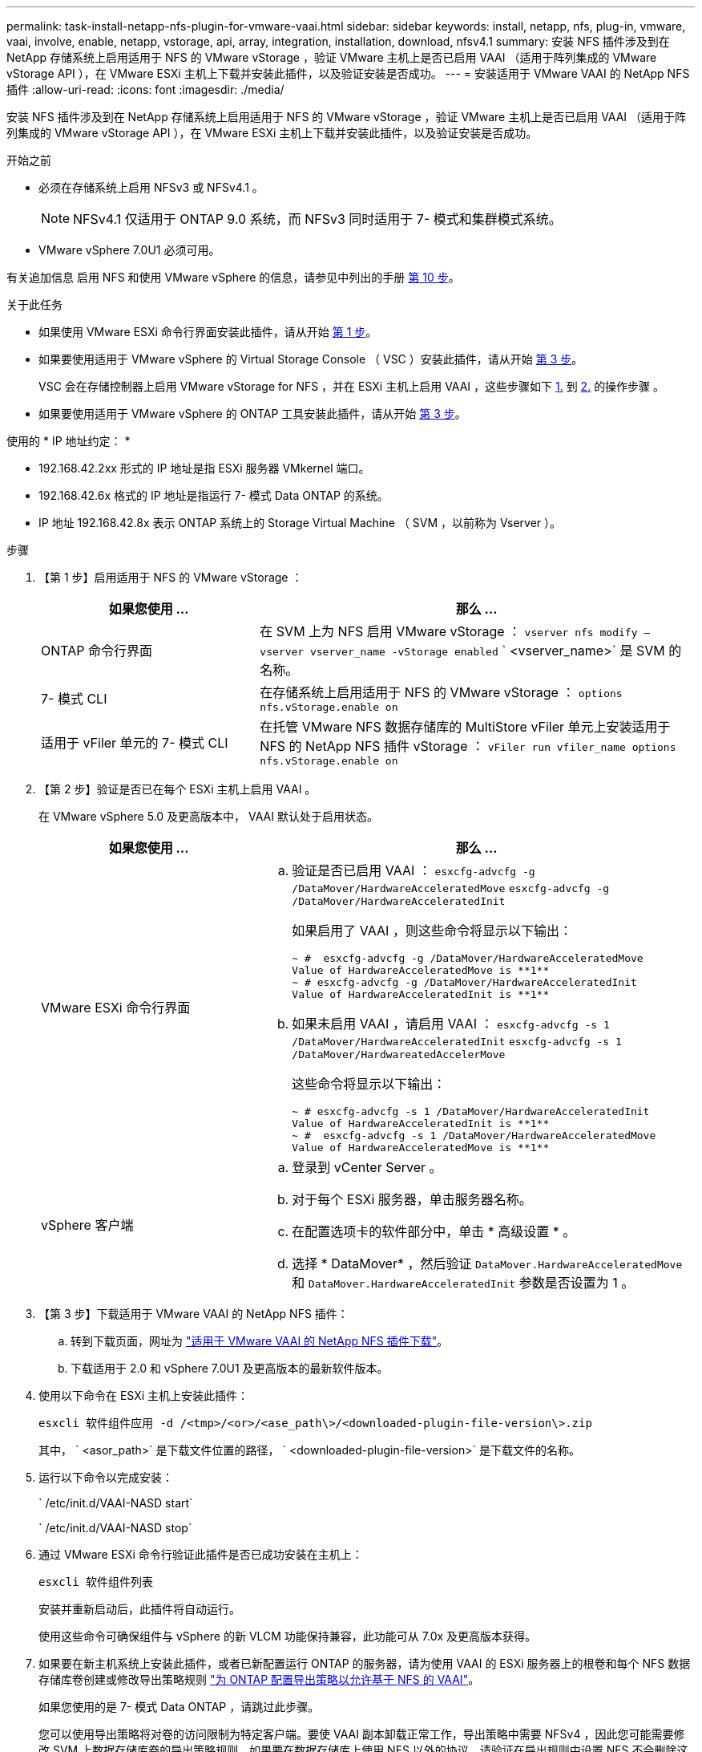---
permalink: task-install-netapp-nfs-plugin-for-vmware-vaai.html 
sidebar: sidebar 
keywords: install, netapp, nfs, plug-in, vmware, vaai, involve, enable, netapp, vstorage, api, array, integration, installation, download, nfsv4.1 
summary: 安装 NFS 插件涉及到在 NetApp 存储系统上启用适用于 NFS 的 VMware vStorage ，验证 VMware 主机上是否已启用 VAAI （适用于阵列集成的 VMware vStorage API ），在 VMware ESXi 主机上下载并安装此插件，以及验证安装是否成功。 
---
= 安装适用于 VMware VAAI 的 NetApp NFS 插件
:allow-uri-read: 
:icons: font
:imagesdir: ./media/


[role="lead"]
安装 NFS 插件涉及到在 NetApp 存储系统上启用适用于 NFS 的 VMware vStorage ，验证 VMware 主机上是否已启用 VAAI （适用于阵列集成的 VMware vStorage API ），在 VMware ESXi 主机上下载并安装此插件，以及验证安装是否成功。

.开始之前
* 必须在存储系统上启用 NFSv3 或 NFSv4.1 。
+

NOTE: NFSv4.1 仅适用于 ONTAP 9.0 系统，而 NFSv3 同时适用于 7- 模式和集群模式系统。

* VMware vSphere 7.0U1 必须可用。


有关追加信息 启用 NFS 和使用 VMware vSphere 的信息，请参见中列出的手册 <<step10,第 10 步>>。

.关于此任务
* 如果使用 VMware ESXi 命令行界面安装此插件，请从开始 <<step1,第 1 步>>。
* 如果要使用适用于 VMware vSphere 的 Virtual Storage Console （ VSC ）安装此插件，请从开始 <<step3,第 3 步>>。
+
VSC 会在存储控制器上启用 VMware vStorage for NFS ，并在 ESXi 主机上启用 VAAI ，这些步骤如下 <<step1,1.>> 到 <<step2,2.>> 的操作步骤 。

* 如果要使用适用于 VMware vSphere 的 ONTAP 工具安装此插件，请从开始 <<step3,第 3 步>>。


使用的 * IP 地址约定： *

* 192.168.42.2xx 形式的 IP 地址是指 ESXi 服务器 VMkernel 端口。
* 192.168.42.6x 格式的 IP 地址是指运行 7- 模式 Data ONTAP 的系统。
* IP 地址 192.168.42.8x 表示 ONTAP 系统上的 Storage Virtual Machine （ SVM ，以前称为 Vserver ）。


.步骤
. 【第 1 步】启用适用于 NFS 的 VMware vStorage ：
+
[cols="30,60"]
|===
| 如果您使用 ... | 那么 ... 


 a| 
ONTAP 命令行界面
 a| 
在 SVM 上为 NFS 启用 VMware vStorage ： `vserver nfs modify – vserver vserver_name -vStorage enabled` ` <vserver_name>` 是 SVM 的名称。



 a| 
7- 模式 CLI
 a| 
在存储系统上启用适用于 NFS 的 VMware vStorage ： `options nfs.vStorage.enable on`



 a| 
适用于 vFiler 单元的 7- 模式 CLI
 a| 
在托管 VMware NFS 数据存储库的 MultiStore vFiler 单元上安装适用于 NFS 的 NetApp NFS 插件 vStorage ： `vFiler run vfiler_name options nfs.vStorage.enable on`

|===
. 【第 2 步】验证是否已在每个 ESXi 主机上启用 VAAI 。
+
在 VMware vSphere 5.0 及更高版本中， VAAI 默认处于启用状态。

+
[cols="30,60"]
|===
| 如果您使用 ... | 那么 ... 


 a| 
VMware ESXi 命令行界面
 a| 
.. 验证是否已启用 VAAI ： `esxcfg-advcfg -g /DataMover/HardwareAcceleratedMove` `esxcfg-advcfg -g /DataMover/HardwareAcceleratedInit`
+
如果启用了 VAAI ，则这些命令将显示以下输出：

+
[listing]
----
~ #  esxcfg-advcfg -g /DataMover/HardwareAcceleratedMove
Value of HardwareAcceleratedMove is **1**
~ # esxcfg-advcfg -g /DataMover/HardwareAcceleratedInit
Value of HardwareAcceleratedInit is **1**
----
.. 如果未启用 VAAI ，请启用 VAAI ： `esxcfg-advcfg -s 1 /DataMover/HardwareAcceleratedInit` `esxcfg-advcfg -s 1 /DataMover/HardwareatedAccelerMove`
+
这些命令将显示以下输出：

+
[listing]
----
~ # esxcfg-advcfg -s 1 /DataMover/HardwareAcceleratedInit
Value of HardwareAcceleratedInit is **1**
~ #  esxcfg-advcfg -s 1 /DataMover/HardwareAcceleratedMove
Value of HardwareAcceleratedMove is **1**
----




 a| 
vSphere 客户端
 a| 
.. 登录到 vCenter Server 。
.. 对于每个 ESXi 服务器，单击服务器名称。
.. 在配置选项卡的软件部分中，单击 * 高级设置 * 。
.. 选择 * DataMover* ，然后验证 `DataMover.HardwareAcceleratedMove` 和 `DataMover.HardwareAcceleratedInit` 参数是否设置为 1 。


|===
. 【第 3 步】下载适用于 VMware VAAI 的 NetApp NFS 插件：
+
.. 转到下载页面，网址为 https://mysupport.netapp.com/site/products/all/details/nfsplugin-vmware-vaai/downloads-tab["适用于 VMware VAAI 的 NetApp NFS 插件下载"^]。
.. 下载适用于 2.0 和 vSphere 7.0U1 及更高版本的最新软件版本。


. 使用以下命令在 ESXi 主机上安装此插件：
+
`esxcli 软件组件应用 -d /<tmp>/<or>/<ase_path\>/<downloaded-plugin-file-version\>.zip`

+
其中， ` <asor_path>` 是下载文件位置的路径， ` <downloaded-plugin-file-version>` 是下载文件的名称。

. 运行以下命令以完成安装：
+
` /etc/init.d/VAAI-NASD start`

+
` /etc/init.d/VAAI-NASD stop`

. 通过 VMware ESXi 命令行验证此插件是否已成功安装在主机上：
+
`esxcli 软件组件列表`

+
安装并重新启动后，此插件将自动运行。

+
使用这些命令可确保组件与 vSphere 的新 VLCM 功能保持兼容，此功能可从 7.0x 及更高版本获得。

. 如果要在新主机系统上安装此插件，或者已新配置运行 ONTAP 的服务器，请为使用 VAAI 的 ESXi 服务器上的根卷和每个 NFS 数据存储库卷创建或修改导出策略规则 link:task-configure-export-policies-for-clustered-data-ontap-to-allow-vaai-over-nfs.html["为 ONTAP 配置导出策略以允许基于 NFS 的 VAAI"]。
+
如果您使用的是 7- 模式 Data ONTAP ，请跳过此步骤。

+
您可以使用导出策略将对卷的访问限制为特定客户端。要使 VAAI 副本卸载正常工作，导出策略中需要 NFSv4 ，因此您可能需要修改 SVM 上数据存储库卷的导出策略规则。如果要在数据存储库上使用 NFS 以外的协议，请验证在导出规则中设置 NFS 不会删除这些其他协议。

+
[cols="30,60"]
|===
| 如果您使用 | 那么 ... 


 a| 
ONTAP 命令行界面
 a| 
将 `nfs` 设置为使用 VAAI 的 ESXi 服务器的每个导出策略规则的访问协议： `vserver export-policy rule modify -vserver vs1 -policyname MyPolicy -ruleindex 1 -protocol nfs -rwrule krb5|krb5i|any -rorule krb5|krb5i_any`

在以下示例中：

** `vs1` 是 SVM 的名称。
** `mypolicy` 是导出策略的名称。
** `1` 是规则的索引编号。
** `NFS` 包括 NFSv3 和 NFSv4 协议。
** RO （只读）和 RW （读写）的安全模式为 krb5 ， krb5i 或任何。
+
[listing]
----
cluster1::> vserver export-policy rule modify -vserver vs1
-policyname mypolicy -ruleindex 1 -protocol nfs -rwrule krb5|krb5i|any -rorule krb5|krb5i|any
----




 a| 
ONTAP 系统管理器
 a| 
.. 在主页选项卡中，双击相应的集群。
.. 在左侧导航窗格中展开 Storage Virtual Machine （ SVM ）层次结构。
+

NOTE: 如果您使用的 System Manager 版本低于 3.1 ，则在层次结构中使用术语 Vserver ，而不是 Storage Virtual Machine 。

.. 在导航窗格中，选择启用了 VAAI 的数据存储库的 Storage Virtual Machine （ SVM ），然后单击 * 策略 * > * 导出策略 * 。
.. 在导出策略窗口中，展开导出策略，然后选择规则索引。
+
用户界面未指定数据存储库已启用 VAAI 。

.. 单击 * 修改规则 * 以显示修改导出规则对话框。
.. 在 * 访问协议 * 下，选择 * NFS * 以启用所有版本的 NFS 。
.. 单击 * 确定 * 。


|===
. 如果您使用的是在 7- 模式下运行的 Data ONTAP ，请执行 `exportfs` 命令以导出卷路径。
+
如果使用的是 ONTAP ，请跳过此步骤。

+
有关 `exportfs` 命令的详细信息，请参见 https://library.netapp.com/ecm/ecm_download_file/ECMP1401220["《 Data ONTAP 8.2 7- 模式文件访问和协议管理指南》"^]。

+
导出卷时，您可以指定主机名或 IP 地址，子网或网络组。您可以为 `RW` 和 `root` 选项指定 IP 地址，子网或主机。例如：

+
[listing]
----
sys1> exportfs -p root=192.168.42.227 /vol/VAAI
----
+
您也可以拥有一个以冒号分隔的列表。例如：

+
[listing]
----
sys1> exportfs -p root=192.168.42.227:192.168.42.228 /vol/VAAI
----
+
如果使用实际标志导出卷，则导出路径应具有一个组件，以使副本卸载正常工作。例如：

+
[listing]
----
sys1> exportfs -p actual=/vol/VAAI,root=192.168.42.227 /VAAI-ALIAS
----
+

NOTE: 副本卸载对多组件导出路径不起作用。

. 在 ESXi 主机上挂载 NFSv3 或 NFSv4.1 数据存储库：
+
.. 要挂载 NFSv3 数据存储库，请执行以下命令：
+
`esxcli storage nfs add -H 192.168.42.80 -s share_name -v volume_name`

+
要挂载 NFSv4.1 数据存储库，请执行以下命令：

+
`esxcli storage nfs41 add -H 192.168.42.80 -s share_name -v volume_name -a AUTH_SYS/SEC_KRB5/SEC_KRB5I`

+
以下示例显示了要在 ONTAP 上运行的用于挂载数据存储库的命令以及生成的输出：

+
[listing]
----
~ # esxcfg-nas -a onc_src -o 192.168.42.80 -s /onc_src
Connecting to NAS volume: onc_src
/onc_src created and connected.
----
+
对于运行 7- 模式 Data ONTAP 的系统， ` /vol` 前缀位于 NFS 卷名称前面。以下示例显示了用于挂载数据存储库的 7- 模式命令以及生成的输出：

+
[listing]
----
~ # esxcfg-nas -a vms_7m -o 192.168.42.69 -s /vol/vms_7m
Connecting to NAS volume: /vol/vms_7m
/vol/vms_7m created and connected.
----
.. 要管理 NAS 挂载，请执行以下操作：
+
`esxcfg-nas -l`

+
此时将显示以下输出：

+
[listing]
----
VMS_vol103 is /VMS_vol103 from 192.168.42.81 mounted available
VMS_vol104 is VMS_vol104 from 192.168.42.82 mounted available
dbench1 is /dbench1 from 192.168.42.83 mounted available
dbench2 is /dbench2 from 192.168.42.84 mounted available
onc_src is /onc_src from 192.168.42.80 mounted available
----


+
完成后，此卷将挂载并显示在 /vmfs/volumes 目录中。

. 【第 10 步】使用以下方法之一验证已挂载的数据存储库是否支持 VAAI ：
+
[cols="30,60"]
|===
| 如果您使用 | 那么 ... 


 a| 
ESXi 命令行界面
 a| 
`vmkfstools -Ph /vmfs/volumes/onc_src/` 此时将显示以下输出：

[listing]
----
NFS-1.00 file system spanning 1 partitions.
File system label (if any):
onc_src Mode: public Capacity 760 MB, 36.0 MB available,
file block size 4 KB
UUID: fb9cccc8-320a99a6-0000-000000000000
Partitions spanned (on "notDCS"):

nfs:onc_src
NAS VAAI Supported: YES
Is Native Snapshot Capable: YES
~ #
----


 a| 
vSphere 客户端
 a| 
.. 单击 * ESXi Server* > * 配置 * > * 存储 * 。
.. 查看启用了 VAAI 的 NFS 数据存储库的硬件加速列。


|===
+
有关基于 NFS 的 VMware vStorage 的详细信息，请参见以下内容：

+
http://docs.netapp.com/ontap-9/topic/com.netapp.doc.cdot-famg-nfs/home.html["ONTAP 9 NFS 参考概述"^]

+
https://library.netapp.com/ecm/ecm_download_file/ECMP1401220["《 Data ONTAP 8.2 7- 模式文件访问和协议管理指南》"^]

+
有关在卷中配置卷和空间的详细信息，请参见以下内容：

+
http://docs.netapp.com/ontap-9/topic/com.netapp.doc.dot-cm-vsmg/home.html["使用 CLI 进行逻辑存储管理概述"^]

+
link:https://library.netapp.com/ecm/ecm_download_file/ECMP1368859["《 Data ONTAP 8.2 7- 模式存储管理指南》"^]

+
有关 VMware vSphere Lifecycle Manager 的详细信息，此 vCenter Lifecycle Manager 还可用于使用 vCenter Web Client 图形用户界面在多个主机上安装和管理插件，请参见以下内容：

+
link:https://docs.vmware.com/en/VMware-vSphere/7.0/com.vmware.vsphere-lifecycle-manager.doc/GUID-74295A37-E8BB-4EB9-BFBA-47B78F0C570D.html["关于 VMware vSphere Lifecycle Manager"^]

+
有关在 VMware 环境中使用 VSC 配置 NFS 数据存储库和创建虚拟机克隆的信息，请参见以下内容：

+
link:https://library.netapp.com/ecmdocs/ECMLP2561116/html/index.html["《适用于 VMware vSphere 的 Virtual Storage Console 6.2.1 安装和管理指南》"^]

+
有关在 VMware 环境中使用适用于 VMware vSphere 的 ONTAP 工具配置 NFS 数据存储库和创建虚拟机克隆的详细信息，请参见以下内容：

+
link:https://docs.netapp.com/vapp-98/topic/com.netapp.doc.vsc-dsg/home.html["适用于 VMware vSphere 的 ONTAP 工具文档"^]

+
有关使用 NFS 数据存储库和执行克隆操作的详细信息，请参见以下内容：

+
link:http://pubs.vmware.com/vsphere-60/topic/com.vmware.ICbase/PDF/vsphere-esxi-vcenter-server-60-storage-guide.pdf["VMware vSphere 存储"^]

. 如果您使用的是在 7- 模式下运行的 Data ONTAP ，请执行 `sis on` 命令以启用数据存储库卷以进行副本卸载和重复数据删除。
+
对于 ONTAP ，请查看卷的效率详细信息：

+
`volume efficiency show -vserver vserver_name -volume volume_name`

+

NOTE: 对于 AFF （ AFF ）系统，默认情况下会启用卷效率。

+
如果命令输出未显示任何已启用存储效率的卷，则启用效率：

+
`-vserver vserver_name -volume volume_name` 上的卷效率

+
如果您使用适用于 VMware vSphere 的 VSC 或 ONTAP 工具设置卷，请跳过此步骤，因为默认情况下，数据存储库上已启用卷效率。

+
[listing]
----
sys1> volume efficiency show
This table is currently empty.

sys1> volume efficiency on -volume  testvol1
Efficiency for volume "testvol1" of Vserver "vs1" is enabled.

sys1> volume efficiency show
Vserver    Volume           State    Status       Progress           Policy
---------- ---------------- -------- ------------ ------------------ ----------
vs1        testvol1         Enabled  Idle         Idle for 00:00:06  -
----
+
有关在数据存储库卷上启用重复数据删除的详细信息，请参见以下内容：

+
http://docs.netapp.com/ontap-9/topic/com.netapp.doc.dot-cm-vsmg/home.html["使用 CLI 进行逻辑存储管理概述"^]

+
https://library.netapp.com/ecm/ecm_download_file/ECMP1401220["《 Data ONTAP 8.2 7- 模式文件访问和协议管理指南》"^]



使用 NFS 插件空间预留和副本卸载功能提高日常任务的效率：

* 在 NetApp 传统卷或 FlexVol 卷上以厚虚拟机磁盘（ VMDK ）格式创建虚拟机，并在创建文件时为其预留空间。
* 在 NetApp 卷内或 NetApp 卷之间克隆现有虚拟机：
+
** 数据存储库是同一节点上同一 SVM 上的卷。
** 数据存储库是指不同节点上同一 SVM 上的卷。
** 属于同一 7- 模式系统或 vFiler 单元上的卷的数据存储库。


* 执行比非 VAAI 克隆操作速度更快的克隆操作，因为它们不需要通过 ESXi 主机。

